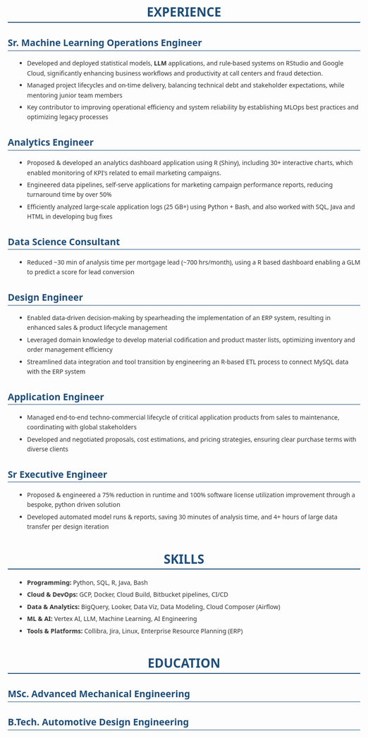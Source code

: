 #+STARTUP: showeverything
#+LATEX_CLASS: article

#+LATEX_CLASS_OPTIONS: [10pt,a4paper]
#+OPTIONS: toc:nil num:nil date:nil title:nil author:nil prop:nil
#+HTML_HEAD: <style>body{font-family:'Segoe UI',Arial,sans-serif;max-width:800px;margin:0 auto;padding:20px;line-height:1.6;color:#333;}h1{color:#1f4e79;border-bottom:2px solid #1f4e79;text-align:center;}h2{color:#1f4e79;border-bottom:1px solid #1f4e79;}h3{color:#333;margin-top:1em;}ul{margin-left:20px;}li{margin-bottom:5px;}a{color:#1f4e79;text-decoration:none;}a:hover{text-decoration:underline;}.header{text-align:center;margin-bottom:2em;padding:20px;}.contact-info{color:#666;margin-top:10px;}.job-entry{border-left:3px solid #1f4e79;padding-left:15px;margin-bottom:20px;}</style>
#+LATEX_COMPILER: pdflatex
#+LATEX_HEADER: \usepackage[margin=0.50in]{geometry}
#+LATEX_HEADER: \usepackage{xcolor}
#+LATEX_HEADER: \usepackage{titlesec}
#+LATEX_HEADER: \usepackage{enumitem}
#+LATEX_HEADER: \usepackage{fontawesome5}
#+LATEX_HEADER: \usepackage{array}
#+LATEX_HEADER: \usepackage{tabularx}
#+LATEX_HEADER: \usepackage{calc}
#+LATEX_HEADER: \definecolor{primary}{RGB}{37, 99, 149}
#+LATEX_HEADER: \definecolor{secondary}{RGB}{89, 89, 89}
#+LATEX_HEADER: \definecolor{accent}{RGB}{52, 73, 94}
#+LATEX_HEADER: \definecolor{light}{RGB}{127, 140, 141}
#+LATEX_HEADER: \definecolor{highlight}{RGB}{22, 160, 133}
#+LATEX_HEADER: \renewcommand{\familydefault}{\sfdefault}
#+LATEX_HEADER: \setlength{\parindent}{0pt}
#+LATEX_HEADER: \setlength{\parskip}{0.05cm}
#+LATEX_HEADER: \usepackage{fancyhdr}
#+LATEX_HEADER: \pagestyle{fancy}
#+LATEX_HEADER: \fancyhf{}
#+LATEX_HEADER: \fancyfoot[C]{\small\color{secondary}\thepage}
#+LATEX_HEADER: \renewcommand{\headrulewidth}{0pt}
#+LATEX_HEADER: \renewcommand{\footrulewidth}{0pt}
#+LATEX_HEADER: \titleformat{\section}{\resumesectionsize\bfseries\color{primary}}{}{0em}{\MakeUppercase}[\vspace{\sectionlineoffset}\textcolor{primary}{\rule{\linewidth}{0.8pt}}\vspace{0.02cm}]
#+LATEX_HEADER: \titleformat{\subsection}[runin]{\resumepositionsize\bfseries\color{accent}}{}{0em}{}[ \hfill ]
#+LATEX_HEADER: \titlespacing*{\section}{0pt}{\sectiontopspacing}{\sectionbottomspacing}  
#+LATEX_HEADER: \titlespacing*{\subsection}{0pt}{0.2cm}{0.05cm}
#+LATEX_HEADER: \setlist[itemize]{leftmargin=0.8em,itemsep=0.01cm,parsep=0pt,topsep=0.02cm,label=\resumebullet,font=\resumedescriptionsize\color{\resumedescriptioncolor}}
#+LATEX_HEADER: \hypersetup{colorlinks=true,linkcolor=primary,urlcolor=primary,citecolor=primary,filecolor=primary}
#+LATEX_HEADER: \usepackage[utf8]{inputenc}
#+LATEX_HEADER: \usepackage[T1]{fontenc}
#+LATEX_HEADER: \usepackage{lmodern}

# Modify the following as required for the resume header for PDF
#+LATEX_HEADER: \newcommand{\resumename}{Shreyas Ragavan}
#+LATEX_HEADER: \newcommand{\resumesubtitle}{}
#+LATEX_HEADER: \newcommand{\resumeemail}{shreyas@fastmail.com}
#+LATEX_HEADER: \newcommand{\resumephone}{+1 279-258-9720 }
#+LATEX_HEADER: \newcommand{\resumelinkedin}{https://linkedin.com/in/shreyasragavan}
#+LATEX_HEADER: \newcommand{\resumewebsite}{https://shreyas.ragavan.co}
#+LATEX_HEADER: \newcommand{\resumegithub}{https://github.com/shrysr}


#+LATEX_HEADER: \newcommand{\namesubtitlespacing}{0.1cm}
#+LATEX_HEADER: \newcommand{\subtitlecontactspacing}{0.2cm}
#+LATEX_HEADER: \newcommand{\headerspacing}{\vspace{-0.4cm}}
#+LATEX_HEADER: \newcommand{\headercontactspacing}{\enspace}
#+LATEX_HEADER: \newcommand{\sectiontopspacing}{0.2cm}
#+LATEX_HEADER: \newcommand{\sectionbottomspacing}{0.02cm}
#+LATEX_HEADER: \newcommand{\sectionlineoffset}{-0.28cm}
#+LATEX_HEADER: \newcommand{\headername}{{\huge\bfseries\color{primary}\resumename}}
#+LATEX_HEADER: \newcommand{\headersubtitle}{{\normalsize\color{secondary}\resumesubtitle}}
#+LATEX_HEADER: \newcommand{\headeremail}{\textcolor{accent}{\faEnvelope} \href{mailto:\resumeemail}{\resumeemail}}
#+LATEX_HEADER: \newcommand{\headerphone}{\textcolor{accent}{\faPhone} \resumephone}
#+LATEX_HEADER: \newcommand{\headerlinkedin}{\textcolor{accent}{\faLinkedin} \href{\resumelinkedin}{\textcolor{primary}{LinkedIn}}}
#+LATEX_HEADER: \newcommand{\headerwebsite}{\textcolor{accent}{\faGlobe} \href{\resumewebsite}{\textcolor{primary}{Website}}}
#+LATEX_HEADER: \newcommand{\headergithub}{\textcolor{accent}{\faGithub} \href{\resumegithub}{\textcolor{primary}{Github}}}

# Assembling the header 
#+LATEX_HEADER: \AtBeginDocument{\begin{center}\headername\vspace{\subtitlecontactspacing}\\{\small\headeremail \headercontactspacing$|$\headercontactspacing \headerphone \headercontactspacing$|$\headercontactspacing \headerlinkedin \headercontactspacing$|$\headercontactspacing \headerwebsite \headercontactspacing$|$\headercontactspacing \headergithub}\end{center}\headerspacing}

#+OPTIONS: prop:t

# Resume formatting configuration - easily editable  
#+LATEX_HEADER: \newcommand{\resumeheadlinesep}{\textbar}
#+LATEX_HEADER: \newcommand{\resumeperiodcolor}{light}
#+LATEX_HEADER: \newcommand{\resumeperiodweight}{\small\textbf}
#+LATEX_HEADER: \newcommand{\resumecompanycolor}{secondary}
#+LATEX_HEADER: \newcommand{\resumebullet}{\textcolor{primary}{\raisebox{0.2ex}{\scalebox{0.8}{$\bullet$}}}}

# Font size configuration - Enhanced visual hierarchy
#+LATEX_HEADER: \newcommand{\resumesectionsize}{\Large}
#+LATEX_HEADER: \newcommand{\resumepositionsize}{\large}
#+LATEX_HEADER: \newcommand{\resumedescriptionsize}{\normalsize}
#+LATEX_HEADER: \newcommand{\resumecompactsize}{\small}
#+LATEX_HEADER: \newcommand{\resumedescriptioncolor}{secondary}
#+LATEX_HEADER: \newcommand{\resumehighlightcolor}{highlight}

# HTML configuration - Enhanced Corporate Elegance styling (matches LaTeX colors)
#+HTML_NAME_SIZE: 2.2em
#+HTML_SECTION_SIZE: 1.6em
#+HTML_POSITION_SIZE: 1.3em
#+HTML_DESCRIPTION_SIZE: 1.0em
#+HTML_COMPACT_SIZE: 0.9em
#+HTML_PRIMARY_COLOR: #256395
#+HTML_COMPANY_COLOR: #595959
#+HTML_PERIOD_COLOR: #34495E
#+HTML_DESCRIPTION_COLOR: #595959
#+HTML_HIGHLIGHT_COLOR: #16A085

#+BEGIN_SRC emacs-lisp :exports results :results none :eval export
(defun resume-get-latex-command-value (command-name)
  "Extract the value from a LaTeX newcommand definition in current buffer."
  (save-excursion
    (goto-char (point-min))
    (when (re-search-forward (format "\\\\newcommand{\\\\%s}{\\([^}]*\\)}" command-name) nil t)
      (match-string 1))))

(defun resume-get-file-property (property-name)
  "Get a file-level property from the current org buffer."
  (save-excursion
    (goto-char (point-min))
    (when (re-search-forward (format "^#\\+%s: \\(.*\\)$" (upcase property-name)) nil t)
      (match-string 1))))

(defun resume-export-filter (text backend info)
  "Clean up property verbatim blocks and format headlines with company/period."
  (let ((name (or (resume-get-latex-command-value "resumename") "ERROR: resumename not defined"))
        (email (or (resume-get-latex-command-value "resumeemail") "ERROR: resumeemail not defined"))
        (phone (or (resume-get-latex-command-value "resumephone") "ERROR: resumephone not defined"))
        (linkedin (or (resume-get-latex-command-value "resumelinkedin") "ERROR: resumelinkedin not defined"))
        (website (or (resume-get-latex-command-value "resumewebsite") "ERROR: resumewebsite not defined"))
        (github (or (resume-get-latex-command-value "resumegithub") "ERROR: resumegithub not defined"))
        (html-name-size (or (resume-get-file-property "HTML_NAME_SIZE") "ERROR: HTML_NAME_SIZE not defined"))
        (html-section-size (or (resume-get-file-property "HTML_SECTION_SIZE") "ERROR: HTML_SECTION_SIZE not defined"))
        (html-position-size (or (resume-get-file-property "HTML_POSITION_SIZE") "ERROR: HTML_POSITION_SIZE not defined"))
        (html-description-size (or (resume-get-file-property "HTML_DESCRIPTION_SIZE") "ERROR: HTML_DESCRIPTION_SIZE not defined"))
        (html-compact-size (or (resume-get-file-property "HTML_COMPACT_SIZE") "ERROR: HTML_COMPACT_SIZE not defined"))
        (html-primary-color (or (resume-get-file-property "HTML_PRIMARY_COLOR") "ERROR: HTML_PRIMARY_COLOR not defined"))
        (html-company-color (or (resume-get-file-property "HTML_COMPANY_COLOR") "ERROR: HTML_COMPANY_COLOR not defined"))
        (html-period-color (or (resume-get-file-property "HTML_PERIOD_COLOR") "ERROR: HTML_PERIOD_COLOR not defined"))
        (html-description-color (or (resume-get-file-property "HTML_DESCRIPTION_COLOR") "ERROR: HTML_DESCRIPTION_COLOR not defined"))
        (html-highlight-color (or (resume-get-file-property "HTML_HIGHLIGHT_COLOR") "ERROR: HTML_HIGHLIGHT_COLOR not defined")))
    (cond 
     ((eq backend 'latex)
      ;; Remove property verbatim blocks  
      (setq text (replace-regexp-in-string
                  "\\\\begin{verbatim}\n\\(COMPANY\\|INSTITUTION\\|PERIOD\\|LOCATION\\): \\([^\n]*\\)\n\\(\\([A-Z]+: [^\n]*\n\\)*\\)\\\\end{verbatim}"
                  "" text))
      
      ;; Format headlines using configurable colors
      (org-element-map (plist-get info :parse-tree) 'headline
        (lambda (headline)
          (let* ((level (org-element-property :level headline))
                 (title (org-element-interpret-data (org-element-property :title headline)))
                 (company (org-element-property :COMPANY headline))
                 (institution (org-element-property :INSTITUTION headline))  
                 (period (org-element-property :PERIOD headline))
                 (location (org-element-property :LOCATION headline)))
            (when (= level 2)
              (let ((org-name (or company institution))
                    (clean-title (string-trim title)))
                (when (and org-name period)
                  (let ((formatted-title 
                         (if institution
                             ;; Education format: degree name on first line, institution + location on second line
                             (format "%s \\\\hfill \\\\textcolor{\\\\resumeperiodcolor}{\\\\resumeperiodweight{%s}}\\\\\\\\[0.1cm]{\\\\resumecompactsize\\\\textcolor{\\\\resumecompanycolor}{%s%s}}"
                                     clean-title period institution 
                                     (if location (format " | %s" location) ""))
                             ;; Experience format: original single line format
                             (format "%s \\\\textbar\\\\ \\\\textcolor{\\\\resumecompanycolor}{%s} \\\\hfill \\\\textcolor{\\\\resumeperiodcolor}{\\\\resumeperiodweight{%s}}"
                                     clean-title org-name period))))
                    (setq text (replace-regexp-in-string 
                                (format "\\\\subsection\\*{%s}" (regexp-quote clean-title))
                                (format "\\\\subsection*{%s}" formatted-title)
                                text))))))))))
     
     ((eq backend 'html)
      ;; Remove property drawer blocks for HTML
      (setq text (replace-regexp-in-string
                  "<pre class=\"example\">\n\\(COMPANY\\|INSTITUTION\\|PERIOD\\|LOCATION\\): [^\n]*\n\\([A-Z]+: [^\n]*\n\\)*</pre>"
                  "" text))
      
      ;; Add header and enhanced dynamic styles for HTML using configurable properties
      (unless (string-match "<div class=\"header\">" text)
        (let ((dynamic-styles (format "<link rel=\"stylesheet\" href=\"https://cdnjs.cloudflare.com/ajax/libs/font-awesome/6.0.0/css/all.min.css\">\n<style>\nbody { font-family: 'Segoe UI', 'Calibri', Arial, sans-serif; line-height: 1.4; color: #333; }\nh1 { font-size: %s !important; color: %s !important; font-weight: bold; margin-bottom: 0.3em; }\nh2 { font-size: %s !important; color: %s !important; text-transform: uppercase; border-bottom: 2px solid %s; padding-bottom: 0.2em; margin-top: 1.2em; margin-bottom: 0.6em; }\n.position { font-size: %s !important; margin-top: 0.6em; margin-bottom: 0.2em; font-weight: 600; }\n.position .exp-left { display: inline-block; }\n.position .exp-period { float: right; display: inline-block; }\n.position .edu-title { display: inline-block; }\n.position .edu-period { float: right; display: inline-block; }\n.position .edu-institution { clear: both; display: block; font-weight: normal; }\n.position::after { content: \"\"; display: table; clear: both; }\nul { margin-top: 0.3em; margin-bottom: 0.8em; }\nul li { font-size: %s !important; color: %s !important; margin-bottom: 0.1em; line-height: 1.3; }\n.header { text-align: center; margin-bottom: 1.5em; padding: 1em; border-bottom: 2px solid %s; }\n.contact-info { font-size: %s !important; color: %s; margin-top: 0.5em; }\n.contact-info i { margin-right: 0.4em; color: %s; }\n.contact-info a { color: %s; text-decoration: none; }\n.contact-info a:hover { text-decoration: underline; }\n</style>" 
                                      html-name-size html-primary-color
                                      html-section-size html-primary-color html-primary-color
                                      html-position-size
                                      html-description-size html-description-color
                                      html-primary-color
                                      html-compact-size html-description-color
                                      html-period-color html-highlight-color)))
          (setq text (replace-regexp-in-string
                      "</head>"
                      (concat dynamic-styles "\n</head>")
                      text))
          (setq text (replace-regexp-in-string
                      "<div id=\"content\" class=\"content\">"
                      (concat "<div id=\"content\" class=\"content\">\n"
                              "<div class=\"header\">\n"
                              (format "<h1 style=\"color: %s;\">%s</h1>\n" html-primary-color name)
                              "<div class=\"contact-info\">\n"
                              (format "<i class=\"fas fa-envelope\"></i>%s | \n" email)
                              (format "<i class=\"fas fa-phone\"></i>%s | \n" phone)
                              (format "<i class=\"fab fa-linkedin\"></i><a href=\"%s\" style=\"color: %s;\">LinkedIn</a> | \n" linkedin html-highlight-color)
                              (format "<i class=\"fas fa-globe\"></i><a href=\"%s\" style=\"color: %s;\">Website</a> | \n" website html-highlight-color)
                              (format "<i class=\"fab fa-github\"></i><a href=\"%s\" style=\"color: %s;\">GitHub</a>\n" github html-highlight-color)
                              "</div>\n"
                              "</div>")
                      text))))
      
      ;; Format experience and education headlines for HTML using config
      (org-element-map (plist-get info :parse-tree) 'headline
        (lambda (headline)
          (let* ((level (org-element-property :level headline))
                 (title (org-element-interpret-data (org-element-property :title headline)))
                 (company (org-element-property :COMPANY headline))
                 (institution (org-element-property :INSTITUTION headline))  
                 (period (org-element-property :PERIOD headline))
                 (location (org-element-property :LOCATION headline)))
            (when (= level 2)
              (let ((org-name (or company institution))
                    (clean-title (string-trim title)))
                (when (and org-name period)
                  (let ((html-title 
                         (if institution
                             ;; Education format: Title → Period (right aligned, small+bold), then Institution | Location (smaller, below)
                             (format "<div class=\"edu-title\">%s</div><div class=\"edu-period\" style=\"color: %s; font-size: %s; font-weight: bold;\">%s</div><div class=\"edu-institution\" style=\"color: %s; font-size: %s; margin-top: 0.1em;\">%s%s</div>"
                                     clean-title html-period-color html-compact-size period
                                     html-company-color html-compact-size institution
                                     (if location (format " | %s" location) ""))
                             ;; Experience format: Title | Company → Period (right aligned, small+bold)
                             (format "<div class=\"exp-left\">%s | <span class=\"company\" style=\"color: %s;\">%s</span></div><div class=\"exp-period\" style=\"color: %s; font-size: %s; font-weight: bold;\">%s</div>"
                                     clean-title html-company-color org-name html-period-color html-compact-size period))))
                    (setq text (replace-regexp-in-string 
                                (format "<h3[^>]*>%s</h3>" (regexp-quote clean-title))
                                (format "<h3 class=\"position\" style=\"font-size: %s;\">%s</h3>" 
                                        html-position-size html-title)
                                text)))))))))))
    text))

(add-to-list 'org-export-filter-final-output-functions 'resume-export-filter)
#+END_SRC

* EXPERIENCE

** Sr. Machine Learning Operations Engineer 
   :PROPERTIES:
   :COMPANY: Definity Financial
   :PERIOD: June, 2022 - Present
   :LOCATION: Vancouver, Canada
   :END:

- Developed and deployed statistical models, *LLM* applications, and rule-based systems on RStudio and Google Cloud, significantly enhancing business workflows and productivity at call centers and fraud detection.
- Managed project lifecycles and on-time delivery, balancing technical debt and stakeholder expectations, while mentoring junior team members
- Key contributor to improving operational efficiency and system reliability by establishing MLOps best practices and optimizing legacy processes

** Analytics Engineer
   :PROPERTIES:
   :COMPANY: ReachStack
   :PERIOD: Oct 2020 - May 2022
   :LOCATION: Vancouver, Canada
   :END:

- Proposed & developed an analytics dashboard application using R (Shiny), including 30+ interactive charts, which enabled monitoring of KPI's related to email marketing campaigns.
- Engineered data pipelines, self-serve applications for marketing campaign performance reports, reducing turnaround time by over 50%
- Efficiently analyzed large-scale application logs (25 GB+) using Python + Bash, and also worked with SQL, Java and HTML in developing bug fixes

** Data Science Consultant
   :PROPERTIES:
   :COMPANY: Self-employed
   :PERIOD: Nov 2019 - Oct 2020
   :LOCATION: Vancouver, Canada
   :END:

- Reduced ~30 min of analysis time per mortgage lead (~700 hrs/month), using a R based dashboard enabling a GLM to predict a score for lead conversion

** Design Engineer 
   :PROPERTIES:
   :COMPANY: Clear Rush Co
   :PERIOD: Aug 2018 - Nov 2019
   :LOCATION: Alberta, Canada
   :END:

- Enabled data-driven decision-making by spearheading the implementation of an ERP system, resulting in enhanced sales & product lifecycle management
- Leveraged domain knowledge to develop material codification and product master lists, optimizing inventory and order management efficiency
- Streamlined data integration and tool transition by engineering an R-based ETL process to connect MySQL data with the ERP system

** Application Engineer
   :PROPERTIES:
   :COMPANY: Zeeco Inc
   :PERIOD: Aug 2015 - Aug 2017
   :LOCATION: Mumbai Area, India
   :END:

- Managed end-to-end techno-commercial lifecycle of critical application products from sales to maintenance, coordinating with global stakeholders
- Developed and negotiated proposals, cost estimations, and pricing strategies, ensuring clear purchase terms with diverse clients

** Sr Executive Engineer
   :PROPERTIES:
   :COMPANY: Wilo Group
   :PERIOD: Apr 2012 - Aug 2015
   :LOCATION: Pune, India
   :END:

- Proposed & engineered a 75% reduction in runtime and 100% software license utilization improvement through a bespoke, python driven solution
- Developed automated model runs & reports, saving 30 minutes of analysis time, and 4+ hours of large data transfer per design iteration

* SKILLS

- *Programming:* Python, SQL, R, Java, Bash
- *Cloud & DevOps:* GCP, Docker, Cloud Build, Bitbucket pipelines, CI/CD
- *Data & Analytics:* BigQuery, Looker, Data Viz, Data Modeling, Cloud Composer (Airflow)
- *ML & AI:* Vertex AI, LLM, Machine Learning, AI Engineering
- *Tools & Platforms:* Collibra, Jira, Linux, Enterprise Resource Planning (ERP)

* EDUCATION

** MSc. Advanced Mechanical Engineering
   :PROPERTIES:
   :INSTITUTION: University of Leeds
   :PERIOD: Sep 2010 - Nov 2011
   :LOCATION: Leeds, United Kingdom
   :END:

** B.Tech. Automotive Design Engineering
   :PROPERTIES:
   :INSTITUTION: University of Petroleum \\& Energy Studies
   :PERIOD: Aug 2006 - Jun 2010
   :LOCATION: Dehradun, India
   :END:
